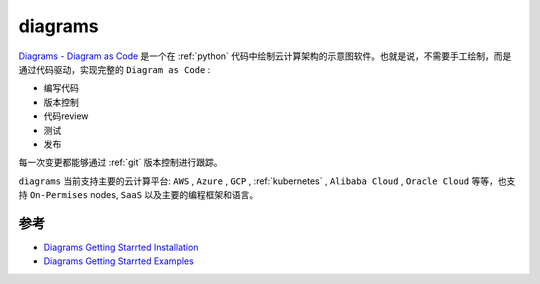 .. _diagrams:

=================
diagrams
=================

`Diagrams - Diagram as Code <https://diagrams.mingrammer.com/>`_ 是一个在 :ref:`python` 代码中绘制云计算架构的示意图软件。也就是说，不需要手工绘制，而是通过代码驱动，实现完整的 ``Diagram as Code`` :

- 编写代码
- 版本控制
- 代码review
- 测试
- 发布

每一次变更都能够通过 :ref:`git` 版本控制进行跟踪。

``diagrams`` 当前支持主要的云计算平台: ``AWS`` , ``Azure`` , ``GCP`` , :ref:`kubernetes` , ``Alibaba Cloud`` , ``Oracle Cloud`` 等等，也支持 ``On-Permises`` nodes, ``SaaS`` 以及主要的编程框架和语言。

参考
=======

- `Diagrams Getting Starrted Installation <https://diagrams.mingrammer.com/docs/getting-started/installation>`_
- `Diagrams Getting Starrted Examples <https://diagrams.mingrammer.com/docs/getting-started/installation>`_
